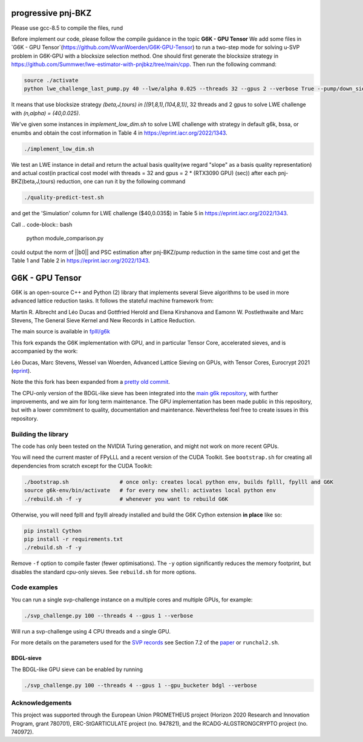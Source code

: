 
******************************
progressive pnj-BKZ
******************************

Please use gcc-8.5 to compile the files, rund 

.. code-block:: bash
   ./rebuild.sh

Before implement our code, please follow the compile guidance in the topic **G6K - GPU Tensor** We add some files in `G6K - GPU Tensor`(https://github.com/WvanWoerden/G6K-GPU-Tensor) to run a two-step mode for solving u-SVP problem in G6K-GPU with a blocksize selection method. One should first generate the blocksize strategy in https://github.com/Summwer/lwe-estimator-with-pnjbkz/tree/main/cpp. Then run the following command:

.. code-block:: bash

    source ./activate
    python lwe_challenge_last_pump.py 40 --lwe/alpha 0.025 --threads 32 --gpus 2 --verbose True --pump/down_sieve True --pump/saturation_error "ignore" --bkz/blocksizes "[(91,8,1),(104,8,1)]"

It means that use blocksize strategy `(beta,J,tours) in [(91,8,1),(104,8,1)]`, 32 threads and 2 gpus to solve LWE challenge with `(n,alpha) = (40,0.025)`. 


We've given some instances in `implement_low_dim.sh` to solve LWE challenge with strategy in default g6k, bssa, or enumbs and obtain the cost information in Table 4 in https://eprint.iacr.org/2022/1343.

.. code-block:: bash

    ./implement_low_dim.sh



We test an LWE instance in detail and return the actual basis quality(we regard "slope" as a basis quality representation) and actual cost(in practical cost model with threads = 32 and gpus = 2 * (RTX3090 GPU) (sec)) after each pnj-BKZ(beta,J,tours) reduction, one can run it by the following command

.. code-block:: bash

    ./quality-predict-test.sh

and get the 'Simulation' column for LWE challenge ($40,0.035$) in Table 5 in https://eprint.iacr.org/2022/1343.


Call
.. code-block:: bash

    python module_comparison.py

could output the norm of ||b0|| and PSC estimation after pnj-BKZ/pump reduction in the same time cost and get the Table 1 and Table 2 in https://eprint.iacr.org/2022/1343.


******************************
G6K - GPU Tensor
******************************

G6K is an open-source C++ and Python (2) library that implements several Sieve algorithms to be used in more advanced lattice reduction tasks. It follows the stateful machine framework from: 

Martin R. Albrecht and Léo Ducas and Gottfried Herold and Elena Kirshanova and Eamonn W. Postlethwaite and Marc Stevens, 
The General Sieve Kernel and New Records in Lattice Reduction.

The main source is available in `fplll/g6k <https://github.com/fplll/g6k>`__

This fork expands the G6K implementation with GPU, and in particular Tensor Core, accelerated sieves, and is accompanied by the work:

Léo Ducas, Marc Stevens, Wessel van Woerden,
Advanced Lattice Sieving on GPUs, with Tensor Cores, 
Eurocrypt 2021 (`eprint <https://eprint.iacr.org/2021/141.pdf>`__).

Note the this fork has been expanded from a `pretty old commit <https://github.com/fplll/g6k/commit/11e202967bf16ce5fe40258597fed54849e10a69>`__.

The CPU-only version of the BDGL-like sieve has been integrated into the `main g6k repository <https://github.com/fplll/g6k>`__, with further improvements, and we aim for long term maintenance. 
The GPU implementation has been made public in this repository, but with a lower commitment to quality, documentation and maintenance. Nevertheless feel free to create issues in this repository.

Building the library
====================

The code has only been tested on the NVIDIA Turing generation, and might not work on more recent GPUs.

You will need the current master of FPyLLL and a recent version of the CUDA Toolkit. See ``bootstrap.sh`` for creating all dependencies from scratch except for the CUDA Toolkit:

.. code-block:: bash

    ./bootstrap.sh                # once only: creates local python env, builds fplll, fpylll and G6K
    source g6k-env/bin/activate   # for every new shell: activates local python env
    ./rebuild.sh -f -y            # whenever you want to rebuild G6K

Otherwise, you will need fplll and fpylll already installed and build the G6K Cython extension **in place** like so:

.. code-block:: bash

    pip install Cython
    pip install -r requirements.txt
    ./rebuild.sh -f -y

Remove ``-f`` option to compile faster (fewer optimisations). 
The ``-y`` option significantly reduces the memory footprint, but disables the standard cpu-only sieves. See ``rebuild.sh`` for more options.


Code examples
=============

You can run a single svp-challenge instance on a multiple cores and multiple GPUs, for example:

.. code-block:: bash

    ./svp_challenge.py 100 --threads 4 --gpus 1 --verbose

Will run a svp-challenge using 4 CPU threads and a single GPU.

For more details on the parameters used for the `SVP records <https://www.latticechallenge.org/svp-challenge/halloffame.php>`__ see Section 7.2 of the `paper <https://eprint.iacr.org/2021/141.pdf>`__ or ``runchal2.sh``.

BDGL-sieve
----------

The BDGL-like GPU sieve can be enabled by running

.. code-block:: bash

    ./svp_challenge.py 100 --threads 4 --gpus 1 --gpu_bucketer bdgl --verbose

Acknowledgements
================

This project was supported through the European Union PROMETHEUS project (Horizon 2020 Research and Innovation Program, grant 780701), ERC-StGARTICULATE project (no. 947821), and the RCADG-ALGSTRONGCRYPTO project (no. 740972).
